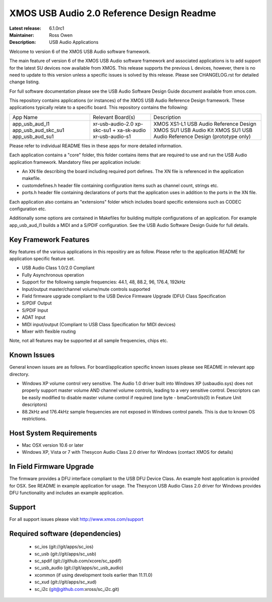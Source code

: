 XMOS USB Audio 2.0 Reference Design Readme
..........................................

:Latest release: 6.1.0rc1
:Maintainer: Ross Owen
:Description: USB Audio Applications


Welcome to version 6 of the XMOS USB Audio software framework.  

The main feature of version 6 of the XMOS USB Audio software framework and associated applications is to add support 
for the latest SU devices now available from XMOS.  This release supports the previous L devices, however, there is no
need to update to this version unless a specific issues is solved by this release.  Please see CHANGELOG.rst for detailed
change listing.

For full software documentation please see the USB Audio Software Design Guide document available from xmos.com.

This repository contains applications (or instances) of the XMOS USB Audio Reference Design framework.  These applications
typically relate to a specific board.  This repository contains the following:

+---------------------+--------------------------+-------------------------------------------------------+
|    App Name         |     Relevant Board(s)    | Description                                           |
+---------------------+--------------------------+-------------------------------------------------------+
|app_usb_aud_l1       | xr-usb-audio-2.0         | XMOS XS1-L1 USB Audio Reference Design                |
|app_usb_aud_skc_su1  | xp-skc-su1 + xa-sk-audio | XMOS SU1 USB Audio Kit                                |
|app_usb_aud_su1      | xr-usb-audio-s1          | XMOS SU1 USB Audio Reference Design (prototype only)  |
+---------------------+--------------------------+-------------------------------------------------------+

Please refer to individual README files in these apps for more detailed information.

Each application contains a "core" folder, this folder contains items that are required to use and run the USB Audio 
application framework.  Mandatory files per application include: 

- An XN file describing the board including required port defines. The XN file is referenced in the application makefile.
- customdefines.h header file containing configuration items such as channel count, strings etc.
- ports.h header file containing declarations of ports that the application uses in addition to the ports in the XN file.

Each application also contains an "extensions" folder which includes board specific extensions such as CODEC 
configuration etc.

Additionally some options are contained in Makefiles for building multiple configurations of an application. For example 
app_usb_aud_l1 builds a MIDI and a S/PDIF configuration.  See the USB Audio Software Design Guide for full details.

Key Framework Features
======================

Key features of the various applications in this repositiry are as follow.  Please refer to the application README for application 
specific feature set.

- USB Audio Class 1.0/2.0 Compliant 

- Fully Asynchronous operation

- Support for the following sample frequencies: 44.1, 48, 88.2, 96, 176.4, 192kHz

- Input/output master/channel volume/mute controls supported

- Field firmware upgrade compliant to the USB Device Firmware Upgrade (DFU) Class Specification

- S/PDIF Output

- S/PDIF Input

- ADAT Input

- MIDI input/output (Compliant to USB Class Specification for MIDI devices)

- Mixer with flexible routing

Note, not all features may be supported at all sample frequencies, chips etc.

Known Issues
============

General known issues are as follows.  For board/application specific known issues please see README in relevant app directory.

-  Windows XP volume control very sensitive.  The Audio 1.0 driver built into Windows XP (usbaudio.sys) does not properly support master volume AND channel volume controls, leading to a very sensitive control.  Descriptors can be easily modified to disable master volume control if required (one byte - bmaControls(0) in Feature Unit descriptors)

-  88.2kHz and 176.4kHz sample frequencies are not exposed in Windows control panels.  This is due to known OS restrictions.

Host System Requirements
========================

- Mac OSX version 10.6 or later

- Windows XP, Vista or 7 with Thesycon Audio Class 2.0 driver for Windows (contact XMOS for details)

In Field Firmware Upgrade
=========================

The firmware provides a DFU interface compliant to the USB DFU Device Class.  An example host application is provided for OSX.  See README in example application for usage.  The Thesycon USB Audio Class 2.0 driver for Windows provides DFU functionality and includes an example application.

Support
=======

For all support issues please visit http://www.xmos.com/support

Required software (dependencies)
================================

  * sc_ios (git://git/apps/sc_ios)
  * sc_usb (git://git/apps/sc_usb)
  * sc_spdif (git://github.com/xcore/sc_spdif)
  * sc_usb_audio (git://git/apps/sc_usb_audio)
  * xcommon (if using development tools earlier than 11.11.0)
  * sc_xud (git://git/apps/sc_xud)
  * sc_i2c (git@github.com:xross/sc_i2c.git)

